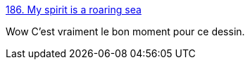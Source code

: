 :jbake-type: post
:jbake-status: published
:jbake-title: 186. My spirit is a roaring sea
:jbake-tags: art,motivation,_mois_nov.,_année_2015
:jbake-date: 2015-11-18
:jbake-depth: ../
:jbake-uri: shaarli/1447850844000.adoc
:jbake-source: https://nicolas-delsaux.hd.free.fr/Shaarli?searchterm=http%3A%2F%2Fzenpencils.com%2Fcomic%2Fspirit%2F&searchtags=art+motivation+_mois_nov.+_ann%C3%A9e_2015
:jbake-style: shaarli

http://zenpencils.com/comic/spirit/[186. My spirit is a roaring sea]

Wow C'est vraiment le bon moment pour ce dessin.
